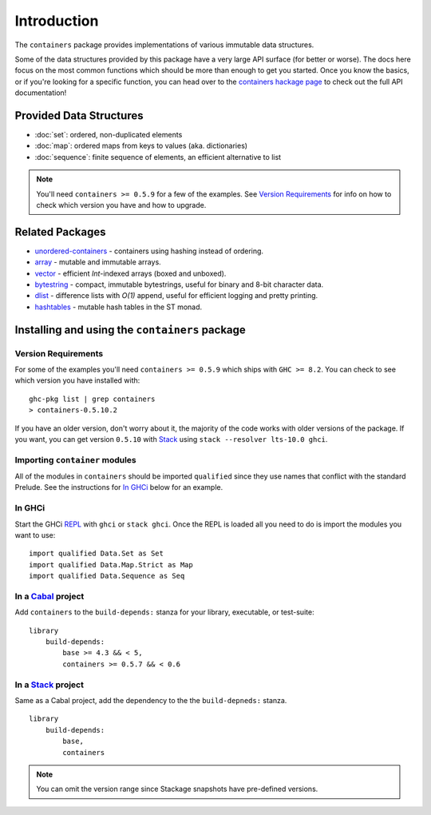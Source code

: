 Introduction
============

The ``containers`` package provides implementations of various immutable data
structures.

Some of the data structures provided by this package have a very large API
surface (for better or worse). The docs here focus on the most common functions
which should be more than enough to get you started. Once you know the basics,
or if you're looking for a specific function, you can head over to the
`containers hackage page <https://hackage.haskell.org/package/containers>`_ to
check out the full API documentation!

Provided Data Structures
------------------------

- :doc:`set`: ordered, non-duplicated elements
- :doc:`map`: ordered maps from keys to values (aka. dictionaries)
- :doc:`sequence`: finite sequence of elements, an efficient alternative to list

.. NOTE::
   You'll need ``containers >= 0.5.9`` for a few of the examples. See
   `Version Requirements`_ for info on how to check which version you have and
   how to upgrade.


Related Packages
----------------

- `unordered-containers
  <https://hackage.haskell.org/package/unordered-containers>`_ - containers
  using hashing instead of ordering.

- `array <https://hackage.haskell.org/package/array>`_ - mutable and immutable
  arrays.

- `vector <http://hackage.haskell.org/package/vector>`_ - efficient
  `Int`-indexed arrays (boxed and unboxed).

- `bytestring <https://hackage.haskell.org/package/bytestring>`_ - compact,
  immutable bytestrings, useful for binary and 8-bit character data.

- `dlist <https://hackage.haskell.org/package/dlist>`_ - difference lists with
  *O(1)* append, useful for efficient logging and pretty printing.

- `hashtables <http://hackage.haskell.org/package/hashtables>`_ - mutable hash
  tables in the ST monad.

.. _installing:

Installing and using the ``containers`` package
-----------------------------------------------

Version Requirements
^^^^^^^^^^^^^^^^^^^^

For some of the examples you'll need ``containers >= 0.5.9`` which ships with
``GHC >= 8.2``. You can check to see which version you have installed with:

::

    ghc-pkg list | grep containers
    > containers-0.5.10.2

If you have an older version, don't worry about it, the majority of the code
works with older versions of the package. If you want, you can get version
``0.5.10`` with `Stack <https://www.haskellstack.org>`_ using ``stack --resolver
lts-10.0 ghci``.


Importing ``container`` modules
^^^^^^^^^^^^^^^^^^^^^^^^^^^^^^^

All of the modules in ``containers`` should be imported ``qualified`` since they
use names that conflict with the standard Prelude. See the instructions for `In
GHCi`_ below for an example.


In GHCi
^^^^^^^

Start the GHCi `REPL
<https://en.wikipedia.org/wiki/Read%E2%80%93eval%E2%80%93print_loop>`_ with
``ghci`` or ``stack ghci``. Once the REPL is loaded all you need to do is import
the modules you want to use::

    import qualified Data.Set as Set
    import qualified Data.Map.Strict as Map
    import qualified Data.Sequence as Seq


In a `Cabal <http://cabal.readthedocs.io>`_ project
^^^^^^^^^^^^^^^^^^^^^^^^^^^^^^^^^^^^^^^^^^^^^^^^^^^

Add ``containers`` to the ``build-depends:`` stanza for your library,
executable, or test-suite::

    library
        build-depends:
	    base >= 4.3 && < 5,
	    containers >= 0.5.7 && < 0.6


In a `Stack <https://www.haskellstack.org>`_ project
^^^^^^^^^^^^^^^^^^^^^^^^^^^^^^^^^^^^^^^^^^^^^^^^^^^^

Same as a Cabal project, add the dependency to the the ``build-depneds:``
stanza.

::

    library
        build-depends:
	    base,
	    containers

.. NOTE::
   You can omit the version range since Stackage snapshots have pre-defined
   versions.
